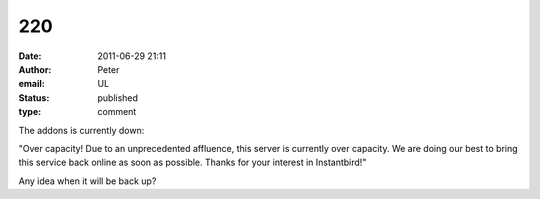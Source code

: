 220
###
:date: 2011-06-29 21:11
:author: Peter
:email: UL
:status: published
:type: comment

The addons is currently down:

"Over capacity! Due to an unprecedented affluence, this server is currently over capacity. We are doing our best to bring this service back online as soon as possible. Thanks for your interest in Instantbird!"

Any idea when it will be back up?
